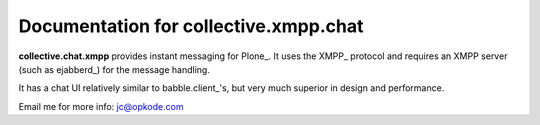 Documentation for collective.xmpp.chat
======================================

**collective.chat.xmpp** provides instant messaging for Plone_. It uses the 
XMPP_ protocol and requires an XMPP server (such as ejabberd_) for the message handling.

It has a chat UI relatively similar to babble.client_'s, but very much
superior in design and performance.

Email me for more info: jc@opkode.com

